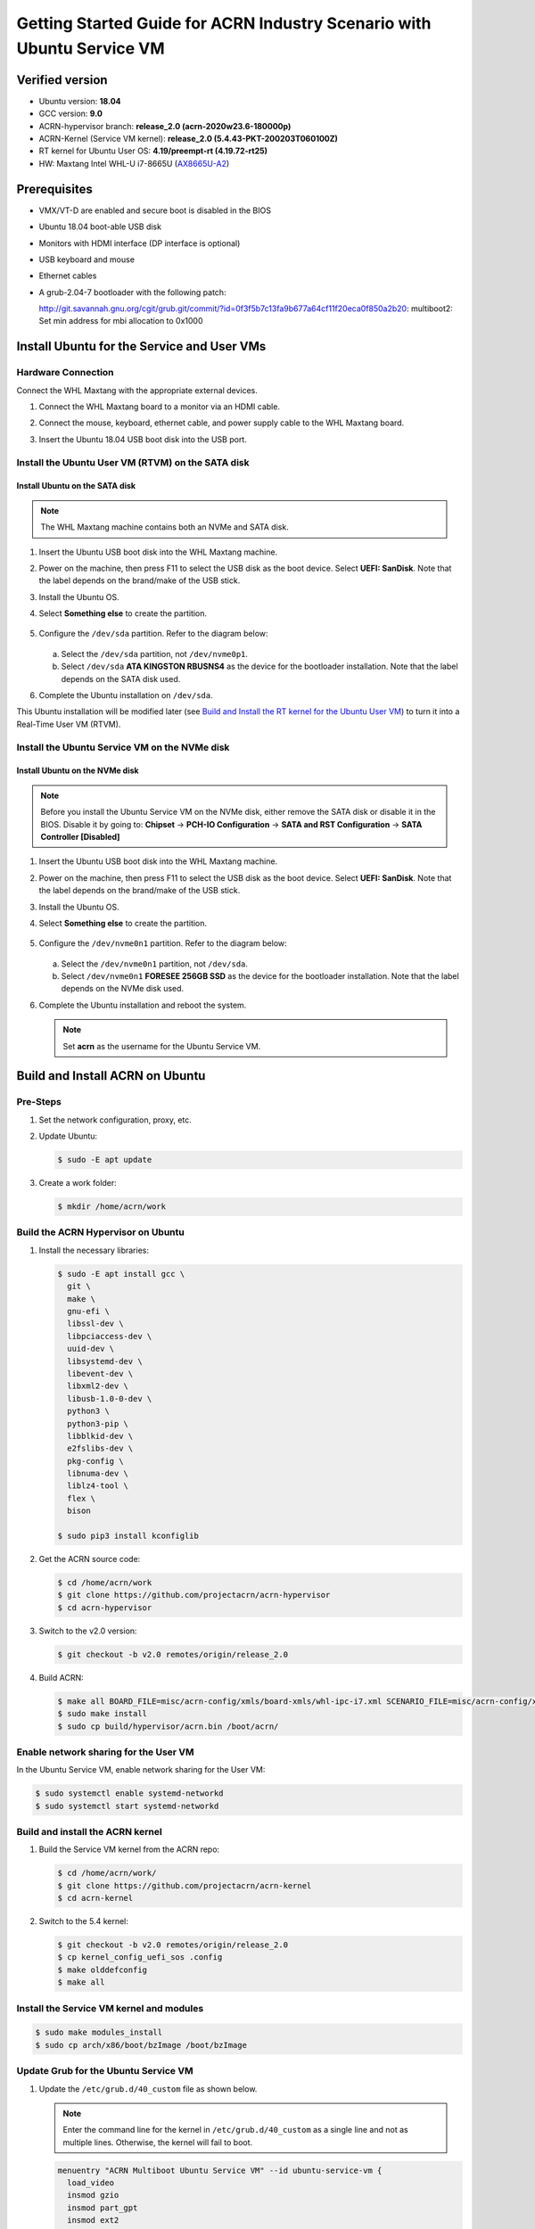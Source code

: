 .. _rt_industry_ubuntu_setup:

Getting Started Guide for ACRN Industry Scenario with Ubuntu Service VM
#######################################################################

Verified version
****************

- Ubuntu version: **18.04**
- GCC version: **9.0**
- ACRN-hypervisor branch: **release_2.0 (acrn-2020w23.6-180000p)**
- ACRN-Kernel (Service VM kernel): **release_2.0 (5.4.43-PKT-200203T060100Z)**
- RT kernel for Ubuntu User OS: **4.19/preempt-rt (4.19.72-rt25)**
- HW: Maxtang Intel WHL-U i7-8665U (`AX8665U-A2 <http://www.maxtangpc.com/fanlessembeddedcomputers/140.html>`_)

Prerequisites
*************

- VMX/VT-D are enabled and secure boot is disabled in the BIOS
- Ubuntu 18.04 boot-able USB disk
- Monitors with HDMI interface (DP interface is optional)
- USB keyboard and mouse
- Ethernet cables
- A grub-2.04-7 bootloader with the following patch:

  http://git.savannah.gnu.org/cgit/grub.git/commit/?id=0f3f5b7c13fa9b677a64cf11f20eca0f850a2b20: multiboot2: Set min address for mbi allocation to 0x1000

Install Ubuntu for the Service and User VMs
*******************************************

Hardware Connection
===================

Connect the WHL Maxtang with the appropriate external devices.

#. Connect the WHL Maxtang board to a monitor via an HDMI cable.
#. Connect the mouse, keyboard, ethernet cable, and power supply cable to
   the WHL Maxtang board.
#. Insert the Ubuntu 18.04 USB boot disk into the USB port.

   .. figure:: images/rt-ind-ubun-hw-1.png

   .. figure:: images/rt-ind-ubun-hw-2.png

Install the Ubuntu User VM (RTVM) on the SATA disk
==================================================

Install Ubuntu on the SATA disk
-------------------------------

.. note:: The WHL Maxtang machine contains both an NVMe and SATA disk.

#. Insert the Ubuntu USB boot disk into the WHL Maxtang machine.
#. Power on the machine, then press F11 to select the USB disk as the boot
   device. Select **UEFI: SanDisk**. Note that the label depends on the brand/make of the USB stick.
#. Install the Ubuntu OS.
#. Select **Something else** to create the partition.

   .. figure:: images/native-ubuntu-on-SATA-1.png

#. Configure the ``/dev/sda`` partition. Refer to the diagram below:

   .. figure:: images/native-ubuntu-on-SATA-2.png

   a. Select the ``/dev/sda`` partition, not ``/dev/nvme0p1``.
   b. Select ``/dev/sda`` **ATA KINGSTON RBUSNS4** as the device for the
      bootloader installation. Note that the label depends on the SATA disk used.

#. Complete the Ubuntu installation on ``/dev/sda``.

This Ubuntu installation will be modified later (see `Build and Install the RT kernel for the Ubuntu User VM`_)
to turn it into a Real-Time User VM (RTVM).

Install the Ubuntu Service VM on the NVMe disk
==============================================

Install Ubuntu on the NVMe disk
-------------------------------

.. note:: Before you install the Ubuntu Service VM on the NVMe disk, either
   remove the SATA disk or disable it in the BIOS. Disable it by going to:
   **Chipset** → **PCH-IO Configuration** -> **SATA and RST Configuration** -> **SATA Controller [Disabled]**

#. Insert the Ubuntu USB boot disk into the WHL Maxtang machine.
#. Power on the machine, then press F11 to select the USB disk as the boot
   device. Select **UEFI: SanDisk**. Note that the label depends on the brand/make of the USB stick.
#. Install the Ubuntu OS.
#. Select **Something else** to create the partition.

   .. figure:: images/native-ubuntu-on-NVME-1.png

#. Configure the ``/dev/nvme0n1`` partition. Refer to the diagram below:

   .. figure:: images/native-ubuntu-on-NVME-2.png

   a. Select the ``/dev/nvme0n1`` partition, not ``/dev/sda``.
   b. Select ``/dev/nvme0n1`` **FORESEE 256GB SSD** as the device for the
      bootloader installation. Note that the label depends on the NVMe disk used.

#. Complete the Ubuntu installation and reboot the system.

   .. note:: Set **acrn** as the username for the Ubuntu Service VM.


Build and Install ACRN on Ubuntu
********************************

Pre-Steps
=========

#. Set the network configuration, proxy, etc.
#. Update Ubuntu:

   .. code-block:: none

      $ sudo -E apt update

#. Create a work folder:

   .. code-block:: none

      $ mkdir /home/acrn/work

Build the ACRN Hypervisor on Ubuntu
===================================

#. Install the necessary libraries:

   .. code-block:: none

      $ sudo -E apt install gcc \
        git \
        make \
        gnu-efi \
        libssl-dev \
        libpciaccess-dev \
        uuid-dev \
        libsystemd-dev \
        libevent-dev \
        libxml2-dev \
        libusb-1.0-0-dev \
        python3 \
        python3-pip \
        libblkid-dev \
        e2fslibs-dev \
        pkg-config \
        libnuma-dev \
        liblz4-tool \
        flex \
        bison

      $ sudo pip3 install kconfiglib

#. Get the ACRN source code:

   .. code-block:: none

      $ cd /home/acrn/work
      $ git clone https://github.com/projectacrn/acrn-hypervisor
      $ cd acrn-hypervisor

#. Switch to the v2.0 version:

   .. code-block:: none

      $ git checkout -b v2.0 remotes/origin/release_2.0

#. Build ACRN:

   .. code-block:: none

      $ make all BOARD_FILE=misc/acrn-config/xmls/board-xmls/whl-ipc-i7.xml SCENARIO_FILE=misc/acrn-config/xmls/config-xmls/whl-ipc-i7/industry.xml RELEASE=0
      $ sudo make install
      $ sudo cp build/hypervisor/acrn.bin /boot/acrn/

Enable network sharing for the User VM
======================================

In the Ubuntu Service VM, enable network sharing for the User VM:

.. code-block:: none

   $ sudo systemctl enable systemd-networkd
   $ sudo systemctl start systemd-networkd

Build and install the ACRN kernel
=================================

#. Build the Service VM kernel from the ACRN repo:

   .. code-block:: none

      $ cd /home/acrn/work/
      $ git clone https://github.com/projectacrn/acrn-kernel
      $ cd acrn-kernel

#. Switch to the 5.4 kernel:

   .. code-block:: none

      $ git checkout -b v2.0 remotes/origin/release_2.0
      $ cp kernel_config_uefi_sos .config
      $ make olddefconfig
      $ make all

Install the Service VM kernel and modules
=========================================

.. code-block:: none

   $ sudo make modules_install
   $ sudo cp arch/x86/boot/bzImage /boot/bzImage

Update Grub for the Ubuntu Service VM
=====================================

#. Update the ``/etc/grub.d/40_custom`` file as shown below.

   .. note::
      Enter the command line for the kernel in ``/etc/grub.d/40_custom`` as
      a single line and not as multiple lines. Otherwise, the kernel will
      fail to boot.

   .. code-block:: none

      menuentry "ACRN Multiboot Ubuntu Service VM" --id ubuntu-service-vm {
        load_video
        insmod gzio
        insmod part_gpt
        insmod ext2

        search --no-floppy --fs-uuid --set 9bd58889-add7-410c-bdb7-1fbc2af9b0e1
        echo 'loading ACRN...'
        multiboot2 /boot/acrn/acrn.bin  root=PARTUUID="e515916d-aac4-4439-aaa0-33231a9f4d83"
        module2 /boot/bzImage Linux_bzImage
      }

   .. note::
      Update this to use the UUID (``--set``) and PARTUUID (``root=`` parameter)
      (or use the device node directly) of the root partition (e.g.
      ``/dev/nvme0n1p2). Hint: use ``sudo blkid /dev/sda*``.

      Update the kernel name if you used a different name as the source
      for your Service VM kernel.

#. Modify the ``/etc/default/grub`` file to make the Grub menu visible when
   booting and make it load the Service VM kernel by default. Modify the
   lines shown below:

   .. code-block:: none

      GRUB_DEFAULT=ubuntu-service-vm
      #GRUB_TIMEOUT_STYLE=hidden
      GRUB_TIMEOUT=5

#. Update Grub on your system:

   .. code-block:: none

      $ sudo update-grub

Reboot the system
=================

Reboot the system. You should see the Grub menu with the new **ACRN
ubuntu-service-vm** entry. Select it and proceed to booting the platform. The
system will start Ubuntu and you can now log in (as before).

To verify that the hypervisor is effectively running, check ``dmesg``. The
typical output of a successful installation resembles the following:

.. code-block:: none

   $ dmesg | grep ACRN
   [    0.000000] Hypervisor detected: ACRN
   [    0.862942] ACRN HVLog: acrn_hvlog_init


Additional settings in the Service VM
=====================================

BIOS settings of GVT-d for WaaG
-------------------------------

.. note::
   Skip this step if you are using a Kaby Lake (KBL) NUC.

Go to **Chipset** -> **System Agent (SA) Configuration** -> **Graphics
Configuration** and make the following settings:

Set **DVMT Pre-Allocated** to **64MB**:

.. figure:: images/DVMT-reallocated-64mb.png

Set **PM Support** to **Enabled**: 

.. figure:: images/PM-support-enabled.png

Use OVMF to launch the User VM
------------------------------

The User VM will be launched by OVMF, so copy it to the specific folder:

.. code-block:: none

   $ sudo mkdir -p /usr/share/acrn/bios
   $ sudo cp /home/acrn/work/acrn-hypervisor/devicemodel/bios/OVMF.fd  /usr/share/acrn/bios

Install IASL in Ubuntu for User VM launch
-----------------------------------------

ACRN uses ``iasl`` to parse **User VM ACPI** information. The original ``iasl``
in Ubuntu 18.04 is too old to match with ``acrn-dm``; update it using the
following steps:

.. code-block:: none

   $ sudo -E apt-get install iasl
   $ cd /home/acrn/work
   $ wget https://acpica.org/sites/acpica/files/acpica-unix-20191018.tar.gz
   $ tar zxvf acpica-unix-20191018.tar.gz
   $ cd acpica-unix-20191018
   $ make clean && make iasl
   $ sudo cp ./generate/unix/bin/iasl /usr/sbin/

Build and Install the RT kernel for the Ubuntu User VM
------------------------------------------------------

Follow these instructions to build the RT kernel.

#. Clone the RT kernel source code:

   .. note::
      This guide assumes you are doing this within the Service VM. This
      **acrn-kernel** repository was already cloned under ``/home/acrn/work``
      earlier on so you can just ``cd`` into it and perform the ``git checkout``
      directly.

   .. code-block:: none

      $ git clone https://github.com/projectacrn/acrn-kernel
      $ cd acrn-kernel
      $ git checkout 4.19/preempt-rt
      $ make mrproper

   .. note::
      The ``make mrproper`` is to make sure there is no ``.config`` file
      left from any previous build (e.g. the one for the Service VM kernel).

#. Build the kernel:

   .. code-block:: none

      $ make olddefconfig
      $ make targz-pkg

#. Copy the kernel and modules:

   .. code-block:: none

      $ sudo mount /dev/sda1 /mnt
      $ sudo cp arch/x86/boot/bzImage /mnt/EFI/
      $ sudo umount /mnt
      $ sudo mount /dev/sda2 /mnt
      $ sudo cp linux-4.19.72-rt25-x86.tar.gz -P /mnt/usr/lib/modules/ && cd /mnt/usr/lib/modules/
      $ sudo tar zxvf linux-4.19.72-rt25-x86.tar.gz
      $ sudo cd ~ && sudo umount /mnt && sync

Launch the RTVM
***************

Grub in the Ubuntu User VM (RTVM) needs to be configured to use the new RT
kernel that was just built and installed on the rootfs. Follow these steps to
perform this operation.

Update the Grub file
====================

#. Reboot into the Ubuntu User VM located on the SATA drive and log on.

#. Update the ``/etc/grub.d/40_custom`` file as shown below.

   .. note::
      Enter the command line for the kernel in ``/etc/grub.d/40_custom`` as
      a single line and not as multiple lines. Otherwise, the kernel will
      fail to boot.

   .. code-block:: none

      menuentry "ACRN Ubuntu User VM" --id ubuntu-user-vm {
        load_video
        insmod gzio
        insmod part_gpt
        insmod ext2

        search --no-floppy --fs-uuid --set b2ae4879-c0b6-4144-9d28-d916b578f2eb
        echo 'loading ACRN...'

        linux  /boot/bzImage root=PARTUUID=<UUID of rootfs partition> rw rootwait nohpet console=hvc0 console=ttyS0 no_timer_check ignore_loglevel log_buf_len=16M consoleblank=0 clocksource=tsc tsc=reliable x2apic_phys processor.max_cstate=0 intel_idle.max_cstate=0 intel_pstate=disable mce=ignore_ce audit=0 isolcpus=nohz,domain,1 nohz_full=1 rcu_nocbs=1 nosoftlockup idle=poll irqaffinity=0
      }

   .. note::
      Update this to use the UUID (``--set``) and PARTUUID (``root=`` parameter)
      (or use the device node directly) of the root partition (e.g. ``/dev/sda2).
      Hint: use ``sudo blkid /dev/sda*``.

      Update the kernel name if you used a different name as the source
      for your Service VM kernel.

#. Modify the ``/etc/default/grub`` file to make the grub menu visible when
   booting and make it load the RT kernel by default. Modify the
   lines shown below:

   .. code-block:: none

      GRUB_DEFAULT=ubuntu-user-vm
      #GRUB_TIMEOUT_STYLE=hidden
      GRUB_TIMEOUT=5

#. Update Grub on your system:

   .. code-block:: none

      $ sudo update-grub

#. Reboot into the Ubuntu Service VM

Launch the RTVM
===============

  .. code-block:: none

     $ sudo /usr/share/acrn/samples/nuc/launch_hard_rt_vm.sh

Recommended BIOS settings for RTVM
----------------------------------

.. csv-table::
   :widths: 15, 30, 10

   "Hyper-Threading", "Intel Advanced Menu -> CPU Configuration", "Disabled"
   "Intel VMX", "Intel Advanced Menu -> CPU Configuration", "Enable"
   "Speed Step", "Intel Advanced Menu -> Power & Performance -> CPU - Power Management Control", "Disabled"
   "Speed Shift", "Intel Advanced Menu -> Power & Performance -> CPU - Power Management Control", "Disabled"
   "C States", "Intel Advanced Menu -> Power & Performance -> CPU - Power Management Control", "Disabled"
   "RC6", "Intel Advanced Menu -> Power & Performance -> GT - Power Management", "Disabled"
   "GT freq", "Intel Advanced Menu -> Power & Performance -> GT - Power Management", "Lowest"
   "SA GV", "Intel Advanced Menu -> Memory Configuration", "Fixed High"
   "VT-d", "Intel Advanced Menu -> System Agent Configuration", "Enable"
   "Gfx Low Power Mode", "Intel Advanced Menu -> System Agent Configuration -> Graphics Configuration", "Disabled"
   "DMI spine clock gating", "Intel Advanced Menu -> System Agent Configuration -> DMI/OPI Configuration", "Disabled"
   "PCH Cross Throttling", "Intel Advanced Menu -> PCH-IO Configuration", "Disabled"
   "Legacy IO Low Latency", "Intel Advanced Menu -> PCH-IO Configuration -> PCI Express Configuration", "Enabled"
   "PCI Express Clock Gating", "Intel Advanced Menu -> PCH-IO Configuration -> PCI Express Configuration", "Disabled"
   "Delay Enable DMI ASPM", "Intel Advanced Menu -> PCH-IO Configuration -> PCI Express Configuration", "Disabled"
   "DMI Link ASPM", "Intel Advanced Menu -> PCH-IO Configuration -> PCI Express Configuration", "Disabled"
   "Aggressive LPM Support", "Intel Advanced Menu -> PCH-IO Configuration -> SATA And RST Configuration", "Disabled"
   "USB Periodic Smi", "Intel Advanced Menu -> LEGACY USB Configuration", "Disabled"
   "ACPI S3 Support", "Intel Advanced Menu -> ACPI Settings", "Disabled"
   "Native ASPM", "Intel Advanced Menu -> ACPI Settings", "Disabled"

.. note:: BIOS settings depend on the platform and BIOS version; some may
   not be applicable.

Recommended kernel cmdline for RTVM
-----------------------------------

.. code-block:: none

   root=PARTUUID=<UUID of rootfs partition> rw rootwait nohpet console=hvc0 console=ttyS0 \
   no_timer_check ignore_loglevel log_buf_len=16M consoleblank=0 \
   clocksource=tsc tsc=reliable x2apic_phys processor.max_cstate=0 \
   intel_idle.max_cstate=0 intel_pstate=disable mce=ignore_ce audit=0 \
   isolcpus=nohz,domain,1 nohz_full=1 rcu_nocbs=1 nosoftlockup idle=poll \
   irqaffinity=0


Configure RDT
-------------

In addition to setting the CAT configuration via HV commands, we allow
developers to add CAT configurations to the VM config and configure
automatically at the time of RTVM creation. Refer to :ref:`rdt_configuration`
for details on RDT configuration and :ref:`hv_rdt` for details on RDT
high-level design.

Set up the core allocation for the RTVM
---------------------------------------

In our recommended configuration, two cores are allocated to the RTVM:
core 0 for housekeeping and core 1 for RT tasks. In order to achieve
this, follow the below steps to allocate all housekeeping tasks to core 0:

#. Prepare the RTVM launch script

   Follow the `Passthrough a hard disk to RTVM`_ section to make adjustments to
   the ``/usr/share/acrn/samples/nuc/launch_hard_rt_vm.sh`` launch script.

#. Launch the RTVM:

   .. code-block:: none

      $ sudo /usr/share/acrn/samples/nuc/launch_hard_rt_vm.sh

#. Log in to the RTVM as root and run the script as below:

   .. code-block:: none

      #!/bin/bash
      # Copyright (C) 2019 Intel Corporation.
      # SPDX-License-Identifier: BSD-3-Clause
      # Move all IRQs to core 0.
      for i in `cat /proc/interrupts | grep '^ *[0-9]*[0-9]:' | awk {'print $1'} | sed 's/:$//' `;
      do
          echo setting $i to affine for core zero
          echo 1 > /proc/irq/$i/smp_affinity
      done

      # Move all rcu tasks to core 0.
      for i in `pgrep rcu`; do taskset -pc 0 $i; done

      # Change realtime attribute of all rcu tasks to SCHED_OTHER and priority 0
      for i in `pgrep rcu`; do chrt -v -o -p 0 $i; done

      # Change realtime attribute of all tasks on core 1 to SCHED_OTHER and priority 0
      for i in `pgrep /1`; do chrt -v -o -p 0 $i; done

      # Change realtime attribute of all tasks to SCHED_OTHER and priority 0
      for i in `ps -A -o pid`; do chrt -v -o -p 0 $i; done

      echo disabling timer migration
      echo 0 > /proc/sys/kernel/timer_migration

   .. note:: Ignore the error messages that might appear while the script is
      running.

Run cyclictest
--------------

#. Refer to the :ref:`troubleshooting section <enabling the network on the RTVM>`
   below that discusses how to enable the network connection for RTVM.

#. Launch the RTVM and log in as root.

#. Install the ``rt-tests`` tool:

   .. code-block:: none

      # apt install rt-tests

#. Use the following command to start cyclictest:

   .. code-block:: none

      # cyclictest -a 1 -p 80 -m -N -D 1h -q -H 30000 --histfile=test.log


   Parameter descriptions:

    :-a 1:                           to bind the RT task to core 1
    :-p 80:                          to set the priority of the highest prio thread
    :-m:                             lock current and future memory allocations
    :-N:                             print results in ns instead of us (default us)
    :-D 1h:                          to run for 1 hour, you can change it to other values
    :-q:                             quiet mode; print a summary only on exit
    :-H 30000 --histfile=test.log:   dump the latency histogram to a local file

Launch the Windows VM
*********************

#. Follow this :ref:`guide <using_windows_as_uos>` to prepare the Windows
   image file and then reboot with a new ``acrngt.conf``.

#. Modify the ``launch_uos_id1.sh`` script as follows and then launch
   the Windows VM as one of the post-launched standard VMs:

   .. code-block:: none
      :emphasize-lines: 2

      acrn-dm -A -m $mem_size -s 0:0,hostbridge -s 1:0,lpc -l com1,stdio \
         -s 2,passthru,0/2/0,gpu \
         -s 3,virtio-blk,./win10-ltsc.img \
         -s 4,virtio-net,tap0 \
         --ovmf /usr/share/acrn/bios/OVMF.fd \
         --windows \
         $vm_name

Troubleshooting
***************

.. _enabling the network on the RTVM:

Enabling the network on the RTVM
================================

If you need to access the internet, you must add the following command line
to the ``launch_hard_rt_vm.sh`` script before launching it:

.. code-block:: none
   :emphasize-lines: 8

   acrn-dm -A -m $mem_size -s 0:0,hostbridge \
      --lapic_pt \
      --rtvm \
      --virtio_poll 1000000 \
      -U 495ae2e5-2603-4d64-af76-d4bc5a8ec0e5 \
      -s 2,passthru,02/0/0 \
      -s 3,virtio-console,@stdio:stdio_port \
      -s 8,virtio-net,tap0 \
      $pm_channel $pm_by_vuart \
      --ovmf /usr/share/acrn/bios/OVMF.fd \
      hard_rtvm

.. _passthru to rtvm:

Passthrough a hard disk to RTVM
===============================

#. Use the ``lspci`` command to ensure that the correct SATA device IDs will
   be used for the passthrough before launching the script:

   .. code-block:: none

      # lspci -nn | grep -i sata
      00:17.0 SATA controller [0106]: Intel Corporation Cannon Point-LP SATA Controller [AHCI Mode] [8086:9dd3] (rev 30)

#. Modify the script to use the correct SATA device IDs and bus number:

   .. code-block:: none

      # vim /usr/share/acrn/samples/nuc/launch_hard_rt_vm.sh

      passthru_vpid=(
      ["eth"]="8086 156f"
      ["sata"]="8086 9dd3"
      ["nvme"]="8086 f1a6"
      )
      passthru_bdf=(
      ["eth"]="0000:00:1f.6"
      ["sata"]="0000:00:17.0"
      ["nvme"]="0000:02:00.0"
      )

      # SATA pass-through
      echo ${passthru_vpid["sata"]} > /sys/bus/pci/drivers/pci-stub/new_id
      echo ${passthru_bdf["sata"]} > /sys/bus/pci/devices/${passthru_bdf["sata"]}/driver/unbind
      echo ${passthru_bdf["sata"]} > /sys/bus/pci/drivers/pci-stub/bind

      # NVME pass-through
      #echo ${passthru_vpid["nvme"]} > /sys/bus/pci/drivers/pci-stub/new_id
      #echo ${passthru_bdf["nvme"]} > /sys/bus/pci/devices/${passthru_bdf["nvme"]}/driver/unbind
      #echo ${passthru_bdf["nvme"]} > /sys/bus/pci/drivers/pci-stub/bind

   .. code-block:: none
      :emphasize-lines: 5

         --lapic_pt \
         --rtvm \
         --virtio_poll 1000000 \
         -U 495ae2e5-2603-4d64-af76-d4bc5a8ec0e5 \
         -s 2,passthru,00/17/0 \
         -s 3,virtio-console,@stdio:stdio_port \
         -s 8,virtio-net,tap0 \
         $pm_channel $pm_by_vuart \
         --ovmf /usr/share/acrn/bios/OVMF.fd \
         hard_rtvm

#. Upon deployment completion, launch the RTVM directly onto your WHL NUC:

   .. code-block:: none

      $ sudo /usr/share/acrn/samples/nuc/launch_hard_rt_vm.sh
